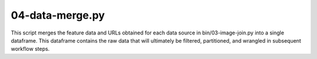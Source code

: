 04-data-merge.py
================

This script merges the feature data and URLs obtained for each data source
in bin/03-image-join.py into a single dataframe. This dataframe contains the raw
data that will ultimately be filtered, partitioned, and wrangled in subsequent
workflow steps.

.. argparse::
   :filename: ../bin/04-data-merge.py
   :func: return_parser
   :prog: 04-data-merge.py